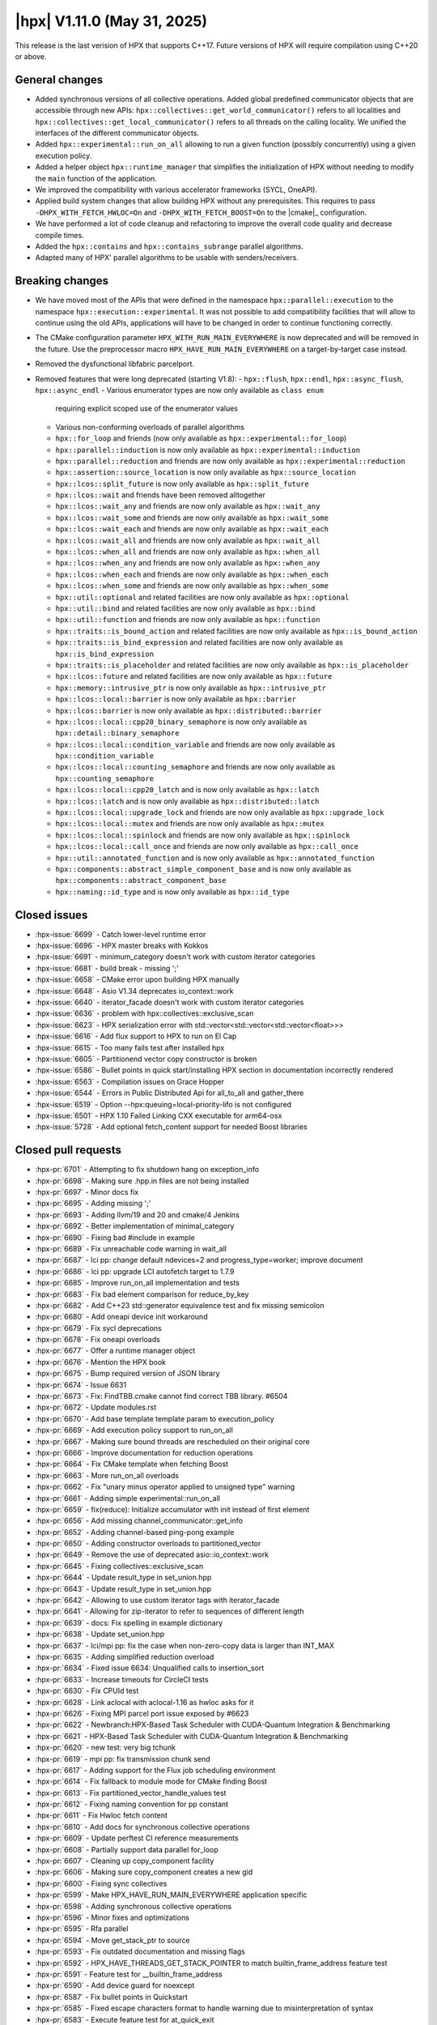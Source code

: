 ..
    Copyright (C) 2007-2025 Hartmut Kaiser

    SPDX-License-Identifier: BSL-1.0
    Distributed under the Boost Software License, Version 1.0. (See accompanying
    file LICENSE_1_0.txt or copy at http://www.boost.org/LICENSE_1_0.txt)

.. _hpx_1_11_0:

============================
|hpx| V1.11.0 (May 31, 2025)
============================

This release is the last verision of HPX that supports C++17. Future versions
of HPX will require compilation using C++20 or above.

General changes
===============

- Added synchronous versions of all collective operations. Added global predefined
  communicator objects that are accessible through new APIs:
  ``hpx::collectives::get_world_communicator()`` refers to all localities and
  ``hpx::collectives::get_local_communicator()`` refers to all threads on the
  calling locality. We unified the interfaces of the different communicator objects.
- Added ``hpx::experimental::run_on_all`` allowing to run a given function
  (possibly concurrently) using a given execution policy.
- Added a helper object ``hpx::runtime_manager`` that simplifies the initialization
  of HPX without needing to modify the ``main`` function of the application.
- We improved the compatibility with various accelerator frameworks (SYCL,
  OneAPI).
- Applied build system changes that allow building HPX without any prerequisites.
  This requires to pass ``-DHPX_WITH_FETCH_HWLOC=On`` and ``-DHPX_WITH_FETCH_BOOST=On``
  to the |cmake|_ configuration.
- We have performed a lot of code cleanup and refactoring to improve the overall
  code quality and decrease compile times.
- Added the ``hpx::contains`` and ``hpx::contains_subrange`` parallel algorithms.
- Adapted many of HPX' parallel algorithms to be usable with senders/receivers.

Breaking changes
================

- We have moved most of the APIs that were defined in the namespace
  ``hpx::parallel::execution`` to the namespace ``hpx::execution::experimental``.
  It was not possible to add compatibility facilities that will allow to continue
  using the old APIs, applications will have to be changed in order to
  continue functioning correctly.
- The CMake configuration parameter ``HPX_WITH_RUN_MAIN_EVERYWHERE`` is now
  deprecated and will be removed in the future. Use the preprocessor macro
  ``HPX_HAVE_RUN_MAIN_EVERYWHERE`` on a target-by-target case instead.
- Removed the dysfunctional libfabric parcelport.

- Removed features that were long deprecated (starting V1.8):
  - ``hpx::flush``, ``hpx::endl``, ``hpx::async_flush``, ``hpx::async_endl``
  - Various enumerator types are now only available as ``class enum``
    requiring explicit scoped use of the enumerator values
  - Various non-conforming overloads of parallel algorithms
  - ``hpx::for_loop`` and friends (now only available as
    ``hpx::experimental::for_loop``)
  - ``hpx::parallel::induction`` is now only available as
    ``hpx::experimental::induction``
  - ``hpx::parallel::reduction`` and friends are now only available as
    ``hpx::experimental::reduction``
  - ``hpx::assertion::source_location`` is now only available as
    ``hpx::source_location``
  - ``hpx::lcos::split_future`` is now only available as ``hpx::split_future``
  - ``hpx::lcos::wait`` and friends have been removed alltogether
  - ``hpx::lcos::wait_any`` and friends are now only available as
    ``hpx::wait_any``
  - ``hpx::lcos::wait_some`` and friends are now only available as
    ``hpx::wait_some``
  - ``hpx::lcos::wait_each`` and friends are now only available as
    ``hpx::wait_each``
  - ``hpx::lcos::wait_all`` and friends are now only available as
    ``hpx::wait_all``
  - ``hpx::lcos::when_all`` and friends are now only available as
    ``hpx::when_all``
  - ``hpx::lcos::when_any`` and friends are now only available as
    ``hpx::when_any``
  - ``hpx::lcos::when_each`` and friends are now only available as
    ``hpx::when_each``
  - ``hpx::lcos::when_some`` and friends are now only available as
    ``hpx::when_some``
  - ``hpx::util::optional`` and related facilities are now only available as
    ``hpx::optional``
  - ``hpx::util::bind`` and related facilities are now only available as
    ``hpx::bind``
  - ``hpx::util::function`` and friends are now only available as
    ``hpx::function``
  - ``hpx::traits::is_bound_action`` and related facilities are now
    only available as ``hpx::is_bound_action``
  - ``hpx::traits::is_bind_expression`` and related facilities are now
    only available as ``hpx::is_bind_expression``
  - ``hpx::traits::is_placeholder`` and related facilities are now
    only available as ``hpx::is_placeholder``
  - ``hpx::lcos::future`` and related facilities are now
    only available as ``hpx::future``
  - ``hpx::memory::intrusive_ptr`` is now only available as ``hpx::intrusive_ptr``
  - ``hpx::lcos::local::barrier`` is now only available as ``hpx::barrier``
  - ``hpx::lcos::barrier`` is now only available as ``hpx::distributed::barrier``
  - ``hpx::lcos::local::cpp20_binary_semaphore`` is now only available as
    ``hpx::detail::binary_semaphore``
  - ``hpx::lcos::local::condition_variable`` and friends are now only
    available as ``hpx::condition_variable``
  - ``hpx::lcos::local::counting_semaphore`` and friends are now only
    available as ``hpx::counting_semaphore``
  - ``hpx::lcos::local::cpp20_latch`` and is now only available as ``hpx::latch``
  - ``hpx::lcos::latch`` and is now only available as ``hpx::distributed::latch``
  - ``hpx::lcos::local::upgrade_lock`` and friends are now only available as
    ``hpx::upgrade_lock``
  - ``hpx::lcos::local::mutex`` and friends are now only available as
    ``hpx::mutex``
  - ``hpx::lcos::local::spinlock`` and friends are now only available as
    ``hpx::spinlock``
  - ``hpx::lcos::local::call_once`` and friends are now only available as
    ``hpx::call_once``
  - ``hpx::util::annotated_function`` and is now only available as
    ``hpx::annotated_function``
  - ``hpx::components::abstract_simple_component_base`` and is now only available as
    ``hpx::components::abstract_component_base``
  - ``hpx::naming::id_type`` and is now only available as ``hpx::id_type``

Closed issues
=============

* :hpx-issue:`6699` - Catch lower-level runtime error 
* :hpx-issue:`6696` - HPX master breaks with Kokkos
* :hpx-issue:`6691` - minimum_category doesn't work with custom iterator categories
* :hpx-issue:`6681` - build break - missing ';'
* :hpx-issue:`6658` - CMake error upon building HPX manually
* :hpx-issue:`6648` - Asio V1.34 deprecates io_context::work
* :hpx-issue:`6640` - iterator_facade doesn't work with custom iterator categories
* :hpx-issue:`6636` - problem with hpx::collectives::exclusive_scan
* :hpx-issue:`6623` - HPX serialization error with std::vector<std::vector<std::vector<float>>>
* :hpx-issue:`6616` - Add flux support to HPX to run on El Cap
* :hpx-issue:`6615` - Too many fails test after installed hpx
* :hpx-issue:`6605` - Partitionend vector copy constructor is broken
* :hpx-issue:`6586` - Bullet points in quick start/installing HPX section in documentation incorrectly rendered
* :hpx-issue:`6563` - Compilation issues on Grace Hopper
* :hpx-issue:`6544` - Errors in Public Distributed Api for all_to_all and gather_there
* :hpx-issue:`6519` - Option --hpx:queuing=local-priority-lifo is not configured
* :hpx-issue:`6501` - HPX 1.10 Failed Linking CXX executable for arm64-osx
* :hpx-issue:`5728` - Add optional fetch_content support for needed Boost libraries

Closed pull requests
====================

* :hpx-pr:`6701` - Attempting to fix shutdown hang on exception_info 
* :hpx-pr:`6698` - Making sure .hpp.in files are not being installed
* :hpx-pr:`6697` - Minor docs fix
* :hpx-pr:`6695` - Adding missing ';'
* :hpx-pr:`6693` - Adding llvm/19 and 20 and cmake/4 Jenkins
* :hpx-pr:`6692` - Better implementation of minimal_category
* :hpx-pr:`6690` - Fixing bad #include in example
* :hpx-pr:`6689` - Fix unreachable code warning in wait_all
* :hpx-pr:`6687` - lci pp: change default ndevices=2 and progress_type=worker; improve document
* :hpx-pr:`6686` - lci pp: upgrade LCI autofetch target to 1.7.9
* :hpx-pr:`6685` - Improve run_on_all implementation and tests
* :hpx-pr:`6683` - Fix bad element comparison for reduce_by_key
* :hpx-pr:`6682` - Add C++23 std::generator equivalence test and fix missing semicolon
* :hpx-pr:`6680` - Add oneapi device init workaround
* :hpx-pr:`6679` - Fix sycl deprecations
* :hpx-pr:`6678` - Fix oneapi overloads
* :hpx-pr:`6677` - Offer a runtime manager object
* :hpx-pr:`6676` - Mention the HPX book
* :hpx-pr:`6675` - Bump required version of JSON library
* :hpx-pr:`6674` - Issue 6631
* :hpx-pr:`6673` - Fix: FindTBB.cmake cannot find correct TBB library. #6504
* :hpx-pr:`6672` - Update modules.rst
* :hpx-pr:`6670` - Add base template template param to execution_policy
* :hpx-pr:`6669` - Add execution policy support to run_on_all
* :hpx-pr:`6667` - Making sure bound threads are rescheduled on their original core
* :hpx-pr:`6666` - Improve documentation for reduction operations
* :hpx-pr:`6664` - Fix CMake template when fetching Boost
* :hpx-pr:`6663` - More run_on_all overloads
* :hpx-pr:`6662` - Fix "unary minus operator applied to unsigned type" warning
* :hpx-pr:`6661` - Adding simple experimental::run_on_all
* :hpx-pr:`6659` - fix(reduce): Initialize accumulator with init instead of first element
* :hpx-pr:`6656` - Add missing channel_communicator::get_info
* :hpx-pr:`6652` - Adding channel-based ping-pong example
* :hpx-pr:`6650` - Adding constructor overloads to partitioned_vector
* :hpx-pr:`6649` - Remove the use of deprecated asio::io_context::work
* :hpx-pr:`6645` - Fixing collectives::exclusive_scan
* :hpx-pr:`6644` - Update result_type in set_union.hpp
* :hpx-pr:`6643` - Update result_type in set_union.hpp
* :hpx-pr:`6642` - Allowing to use custom iterator tags with iterator_facade
* :hpx-pr:`6641` - Allowing for zip-iterator to refer to sequences of different length
* :hpx-pr:`6639` - docs: Fix spelling in example dictionary
* :hpx-pr:`6638` - Update set_union.hpp
* :hpx-pr:`6637` - lci/mpi pp: fix the case when non-zero-copy data is larger than INT_MAX
* :hpx-pr:`6635` - Adding simplified reduction overload
* :hpx-pr:`6634` - Fixed issue 6634: Unqualified calls to insertion_sort
* :hpx-pr:`6633` - Increase timeouts for CircleCI tests
* :hpx-pr:`6630` - Fix CPUId test
* :hpx-pr:`6628` - Link aclocal with aclocal-1.16 as hwloc asks for it
* :hpx-pr:`6626` - Fixing MPI parcel port issue exposed by #6623
* :hpx-pr:`6622` - Newbranch:HPX-Based Task Scheduler with CUDA-Quantum Integration & Benchmarking
* :hpx-pr:`6621` - HPX-Based Task Scheduler with CUDA-Quantum Integration & Benchmarking
* :hpx-pr:`6620` - new test: very big tchunk
* :hpx-pr:`6619` - mpi pp: fix transmission chunk send
* :hpx-pr:`6617` - Adding support for the Flux job scheduling environment
* :hpx-pr:`6614` - Fix fallback to module mode for CMake finding Boost
* :hpx-pr:`6613` - Fix partitioned_vector_handle_values test
* :hpx-pr:`6612` - Fixing naming convention for pp constant
* :hpx-pr:`6611` - Fix Hwloc fetch content
* :hpx-pr:`6610` - Add docs for synchronous collective operations
* :hpx-pr:`6609` - Update perftest CI reference measurements
* :hpx-pr:`6608` - Partially support data parallel for_loop
* :hpx-pr:`6607` - Cleaning up copy_component facility
* :hpx-pr:`6606` - Making sure copy_component creates a new gid
* :hpx-pr:`6600` - Fixing sync collectives
* :hpx-pr:`6599` - Make HPX_HAVE_RUN_MAIN_EVERYWHERE application specific
* :hpx-pr:`6598` - Adding synchronous collective operations
* :hpx-pr:`6596` - Minor fixes and optimizations
* :hpx-pr:`6595` - Rfa parallel
* :hpx-pr:`6594` - Move get_stack_ptr to source
* :hpx-pr:`6593` - Fix outdated documentation and missing flags
* :hpx-pr:`6592` - HPX_HAVE_THREADS_GET_STACK_POINTER to match builtin_frame_address feature test
* :hpx-pr:`6591` - Feature test for __builtin_frame_address
* :hpx-pr:`6590` - Add device guard for noexcept
* :hpx-pr:`6587` - Fix bullet points in Quickstart
* :hpx-pr:`6585` - Fixed escape characters format to handle warning due to misinterpretation of syntax
* :hpx-pr:`6583` - Execute feature test for at_quick_exit
* :hpx-pr:`6582` - Accommodate for CircleCI reduce available number of cores to two
* :hpx-pr:`6581` - Attempting to work around a Boost.Spirit problem
* :hpx-pr:`6580` - mpi pp: fix messages larger than INT_MAX
* :hpx-pr:`6578` - Remove leftovers from libfabric parcelport
* :hpx-pr:`6577` - Download Boost from their own archives, not from Sourceforge
* :hpx-pr:`6576` - Fix CMake warning issued since CMake V3.30
* :hpx-pr:`6575` - Replace previously downloaded CDash conv.xsl with local version
* :hpx-pr:`6570` - Update exception_list.hpp
* :hpx-pr:`6569` - Update exception_list.hpp
* :hpx-pr:`6567` - Fix vectorization error on copy algorithm
* :hpx-pr:`6566` - lci pp: fix messages larger than INT_MAX
* :hpx-pr:`6565` - Moving most of APIs from hpx::parallel::execution to hpx::execution::experimental
* :hpx-pr:`6564` - Remove superfluous HPX_MOVE()
* :hpx-pr:`6562` - Fix doc return type of broadcast_to
* :hpx-pr:`6560` - Fixes for bit_cast on 32bit systems
* :hpx-pr:`6559` - Making sure that all parcelport counters are unavailable if no networking is needed or configured
* :hpx-pr:`6558` - Remove CSCS CI's
* :hpx-pr:`6556` - Set copyright year in generated files
* :hpx-pr:`6553` - Fix omp vectorization pragma errors
* :hpx-pr:`6551` - Update building_hpx.rst
* :hpx-pr:`6550` - Partitioned vector updates
* :hpx-pr:`6549` - Fix CMake conditionals checking ENV variables
* :hpx-pr:`6548` - Update CONTRIBUTING.md
* :hpx-pr:`6546` - Fix incorrect signature of distributed API functions
* :hpx-pr:`6543` - Throwing an exception derived from std::bad_alloc on OOM conditions
* :hpx-pr:`6539` - Use thread-safe cache in thread_local_caching_allocator
* :hpx-pr:`6537` - Update README.rst
* :hpx-pr:`6531` - More fixes for the Boost package
* :hpx-pr:`6527` - Improve the LCI parcelport documentation
* :hpx-pr:`6525` - Addressing cmake warnings issued starting V3.30
* :hpx-pr:`6522` - Fixing distance test
* :hpx-pr:`6520` - Adding optional handshakes to acknowledge the received data
* :hpx-pr:`6518` - Make sure that --hpx:ini log settings take effect
* :hpx-pr:`6512` - Minor cleanup of future_data
* :hpx-pr:`6510` - Include Boost as CMake subproject
* :hpx-pr:`6509` - Add components documentation
* :hpx-pr:`6508` - Fix typo: s/unititiallized/uninitialized/
* :hpx-pr:`6507` - Update LSU Jenkins libraries to match Rostam 3.0 with RHEL9
* :hpx-pr:`6503` - Fix 2 tests on FreeBSD by initializing freebsd_environ
* :hpx-pr:`6499` - Fix crash in get_executable_filename on FreeBSD
* :hpx-pr:`6498` - Avoid rewriting defines.hpp
* :hpx-pr:`6497` - Contains and contains_subrange parallel algorithm implementation GSOC 2024
* :hpx-pr:`6496` - Prevent usage of CMake try_run on crosscompiling
* :hpx-pr:`6494` - Add unit test cases and fixes for the S/R versions of the parallel algorithms
* :hpx-pr:`6487` - Fixing security vulnerabilities reported by MSVC security checks
* :hpx-pr:`6486` - Create codeql.yml
* :hpx-pr:`6474` - Remove remnants of libfabric parcelport
* :hpx-pr:`6473` - Add documentation for distributed implementations of post, async, sync and dataflow
* :hpx-pr:`6471` - Add distance.cpp test in CMake
* :hpx-pr:`6468` - Small vector relocation
* :hpx-pr:`6448` - Standardising Benchmarks, with support for nanobench as an option for its backend
* :hpx-pr:`6365` - Release V1.10.0
* :hpx-pr:`6089` - Implementing p2079


